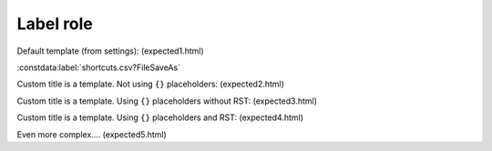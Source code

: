 Label role
==========

Default template (from settings): (expected1.html)

:constdata:label:`shortcuts.csv?FileSaveAs`

.. the following is not supported at this moment but kept for later "todo"

Custom title is a template. Not using ``{}`` placeholders: (expected2.html)

.. :constdata:label:`save as <menu.csv?FileSaveAs>`

Custom title is a template. Using ``{}`` placeholders without RST: (expected3.html)

.. :constdata:link:`{pc} (or {mac} on macOS) <menu.csv?FileSaveAs>`

Custom title is a template. Using ``{}`` placeholders and RST: (expected4.html)

.. :constdata:link:`**{pc}** (or *{mac}* on macOS) <menu.csv?FileSaveAs>`

Even more complex.... (expected5.html)

.. :constdata:link:`\`\`{pc}\`\` (or :kbd:\`{mac}\` on macOS) <menu.csv?FileSaveAs>`